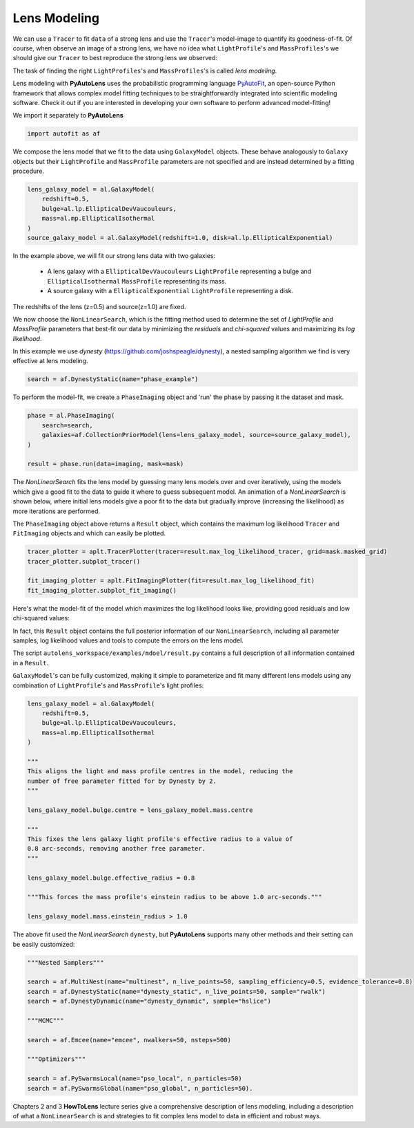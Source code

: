 .. _modeling:

Lens Modeling
-------------

We can use a ``Tracer`` to fit ``data`` of a strong lens and use the ``Tracer``'s model-image to quantify its
goodness-of-fit. Of course, when observe an image of a strong lens, we have no idea what ``LightProfile``'s and
``MassProfiles``'s we should give our ``Tracer`` to best reproduce the strong lens we observed:

.. image:: https://raw.githubusercontent.com/Jammy2211/PyAutoLens/master/docs/overview/images/fitting/image.png
  :width: 400
  :alt: Alternative text

The task of finding the right ``LightProfiles``'s and ``MassProfiles``'s is called *lens modeling*.

Lens modeling with **PyAutoLens** uses the probabilistic programming language
`PyAutoFit <https://github.com/rhayes777/PyAutoFit>`_, an open-source Python framework that allows complex model
fitting techniques to be straightforwardly integrated into scientific modeling software. Check it out if you
are interested in developing your own software to perform advanced model-fitting!

We import it separately to **PyAutoLens**

.. code-block:: bash

    import autofit as af

We compose the lens model that we fit to the data using ``GalaxyModel`` objects. These behave analogously to ``Galaxy``
objects but their  ``LightProfile`` and ``MassProfile`` parameters are not specified and are instead determined by a
fitting procedure.

.. code-block:: bash

    lens_galaxy_model = al.GalaxyModel(
        redshift=0.5,
        bulge=al.lp.EllipticalDevVaucouleurs,
        mass=al.mp.EllipticalIsothermal
    )
    source_galaxy_model = al.GalaxyModel(redshift=1.0, disk=al.lp.EllipticalExponential)

In the example above, we will fit our strong lens data with two galaxies:

    - A lens galaxy with a ``EllipticalDevVaucouleurs`` ``LightProfile`` representing a bulge and
      ``EllipticalIsothermal`` ``MassProfile`` representing its mass.
    - A source galaxy with a ``EllipticalExponential`` ``LightProfile`` representing a disk.

The redshifts of the lens (z=0.5) and source(z=1.0) are fixed.

We now choose the ``NonLinearSearch``, which is the fitting method used to determine the set of `LightProfile`
and `MassProfile` parameters that best-fit our data by minimizing the *residuals* and *chi-squared* values and
maximizing  its *log likelihood*.

In this example we use `dynesty` (https://github.com/joshspeagle/dynesty), a nested sampling algorithm we find is
very effective at lens modeling.

.. code-block:: bash

    search = af.DynestyStatic(name="phase_example")

To perform the model-fit, we create a ``PhaseImaging`` object and 'run' the phase by passing it the dataset and mask.

.. code-block:: bash

    phase = al.PhaseImaging(
        search=search,
        galaxies=af.CollectionPriorModel(lens=lens_galaxy_model, source=source_galaxy_model),
    )

    result = phase.run(data=imaging, mask=mask)

The `NonLinearSearch` fits the lens model by guessing many lens models over and over iteratively, using the models which
give a good fit to the data to guide it where to guess subsequent model. An animation of a `NonLinearSearch` is shown
below,  where initial lens models give a poor fit to the data but gradually improve (increasing the likelihood) as more
iterations are performed.

.. image:: https://media.githubusercontent.com/media/Jammy2211/autolens_files/main/lensmodel.gif
  :width: 600

The ``PhaseImaging`` object above returns a ``Result`` object, which contains the maximum log likelihood ``Tracer``
and ``FitImaging`` objects and which can easily be plotted.

.. code-block:: bash

    tracer_plotter = aplt.TracerPlotter(tracer=result.max_log_likelihood_tracer, grid=mask.masked_grid)
    tracer_plotter.subplot_tracer()

    fit_imaging_plotter = aplt.FitImagingPlotter(fit=result.max_log_likelihood_fit)
    fit_imaging_plotter.subplot_fit_imaging()

Here's what the model-fit of the model which maximizes the log likelihood looks like, providing good residuals and
low chi-squared values:

.. image:: https://raw.githubusercontent.com/Jammy2211/PyAutoLens/master/docs/overview/images/fitting/subplot_fit.png
  :width: 600
  :alt: Alternative text

In fact, this ``Result`` object contains the full posterior information of our ``NonLinearSearch``, including all
parameter samples, log likelihood values and tools to compute the errors on the lens model.

The script ``autolens_workspace/examples/mdoel/result.py`` contains a full description of all information contained
in a ``Result``.

``GalaxyModel``'s can be fully customized, making it simple to parameterize and fit many different lens models using
any combination of ``LightProfile``'s and ``MassProfile``'s light profiles:

.. code-block:: bash

    lens_galaxy_model = al.GalaxyModel(
        redshift=0.5,
        bulge=al.lp.EllipticalDevVaucouleurs,
        mass=al.mp.EllipticalIsothermal
    )

    """
    This aligns the light and mass profile centres in the model, reducing the
    number of free parameter fitted for by Dynesty by 2.
    """

    lens_galaxy_model.bulge.centre = lens_galaxy_model.mass.centre

    """
    This fixes the lens galaxy light profile's effective radius to a value of
    0.8 arc-seconds, removing another free parameter.
    """

    lens_galaxy_model.bulge.effective_radius = 0.8

    """This forces the mass profile's einstein radius to be above 1.0 arc-seconds."""

    lens_galaxy_model.mass.einstein_radius > 1.0

The above fit used the `NonLinearSearch` ``dynesty``, but **PyAutoLens** supports many other methods and their
setting can be easily customized:

.. code-block:: bash

    """Nested Samplers"""

    search = af.MultiNest(name="multinest", n_live_points=50, sampling_efficiency=0.5, evidence_tolerance=0.8)
    search = af.DynestyStatic(name="dynesty_static", n_live_points=50, sample="rwalk")
    search = af.DynestyDynamic(name="dynesty_dynamic", sample="hslice")

    """MCMC"""

    search = af.Emcee(name="emcee", nwalkers=50, nsteps=500)

    """Optimizers"""

    search = af.PySwarmsLocal(name="pso_local", n_particles=50)
    search = af.PySwarmsGlobal(name="pso_global", n_particles=50).

Chapters 2 and 3 **HowToLens** lecture series give a comprehensive description of lens modeling, including a
description of what a ``NonLinearSearch`` is and strategies to fit complex lens model to data in efficient and
robust ways.



